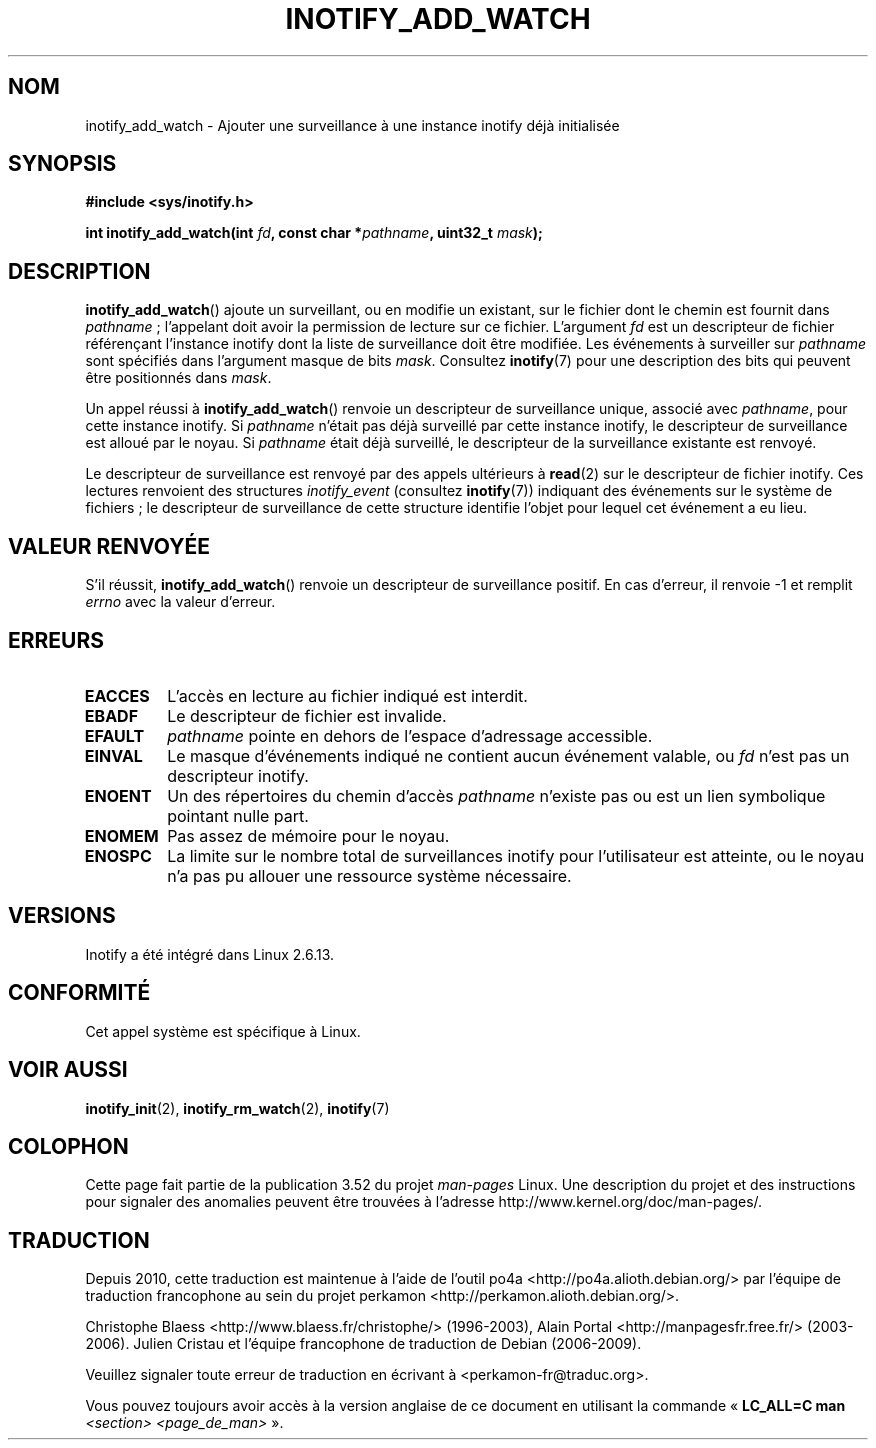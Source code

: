 .\" Copyright (C) 2005 Robert Love
.\" and Copyright, 2006 Michael Kerrisk
.\"
.\" %%%LICENSE_START(GPLv2+_DOC_FULL)
.\" This is free documentation; you can redistribute it and/or
.\" modify it under the terms of the GNU General Public License as
.\" published by the Free Software Foundation; either version 2 of
.\" the License, or (at your option) any later version.
.\"
.\" The GNU General Public License's references to "object code"
.\" and "executables" are to be interpreted as the output of any
.\" document formatting or typesetting system, including
.\" intermediate and printed output.
.\"
.\" This manual is distributed in the hope that it will be useful,
.\" but WITHOUT ANY WARRANTY; without even the implied warranty of
.\" MERCHANTABILITY or FITNESS FOR A PARTICULAR PURPOSE.  See the
.\" GNU General Public License for more details.
.\"
.\" You should have received a copy of the GNU General Public
.\" License along with this manual; if not, see
.\" <http://www.gnu.org/licenses/>.
.\" %%%LICENSE_END
.\"
.\" 2005-07-19 Robert Love <rlove@rlove.org> - initial version
.\" 2006-02-07 mtk, various changes
.\"
.\"*******************************************************************
.\"
.\" This file was generated with po4a. Translate the source file.
.\"
.\"*******************************************************************
.TH INOTIFY_ADD_WATCH 2 "20 octobre 2010" Linux "Manuel du programmeur Linux"
.SH NOM
inotify_add_watch \- Ajouter une surveillance à une instance inotify déjà
initialisée
.SH SYNOPSIS
\fB#include <sys/inotify.h>\fP
.sp
\fBint inotify_add_watch(int \fP\fIfd\fP\fB, const char *\fP\fIpathname\fP\fB, uint32_t
\fP\fImask\fP\fB);\fP
.SH DESCRIPTION
\fBinotify_add_watch\fP() ajoute un surveillant, ou en modifie un existant, sur
le fichier dont le chemin est fournit dans \fIpathname\fP\ ; l'appelant doit
avoir la permission de lecture sur ce fichier. L'argument \fIfd\fP est un
descripteur de fichier référençant l'instance inotify dont la liste de
surveillance doit être modifiée. Les événements à surveiller sur \fIpathname\fP
sont spécifiés dans l'argument masque de bits \fImask\fP. Consultez
\fBinotify\fP(7) pour une description des bits qui peuvent être positionnés
dans \fImask\fP.

Un appel réussi à \fBinotify_add_watch\fP() renvoie un descripteur de
surveillance unique, associé avec \fIpathname\fP, pour cette instance
inotify. Si \fIpathname\fP n'était pas déjà surveillé par cette instance
inotify, le descripteur de surveillance est alloué par le noyau. Si
\fIpathname\fP était déjà surveillé, le descripteur de la surveillance
existante est renvoyé.

Le descripteur de surveillance est renvoyé par des appels ultérieurs à
\fBread\fP(2) sur le descripteur de fichier inotify. Ces lectures renvoient des
structures \fIinotify_event\fP (consultez \fBinotify\fP(7)) indiquant des
événements sur le système de fichiers\ ; le descripteur de surveillance de
cette structure identifie l'objet pour lequel cet événement a eu lieu.
.SH "VALEUR RENVOYÉE"
S'il réussit, \fBinotify_add_watch\fP() renvoie un descripteur de surveillance
positif. En cas d'erreur, il renvoie \-1 et remplit \fIerrno\fP avec la valeur
d'erreur.
.SH ERREURS
.TP 
\fBEACCES\fP
L'accès en lecture au fichier indiqué est interdit.
.TP 
\fBEBADF\fP
Le descripteur de fichier est invalide.
.TP 
\fBEFAULT\fP
\fIpathname\fP pointe en dehors de l'espace d'adressage accessible.
.TP 
\fBEINVAL\fP
Le masque d'événements indiqué ne contient aucun événement valable, ou \fIfd\fP
n'est pas un descripteur inotify.
.TP 
\fBENOENT\fP
Un des répertoires du chemin d'accès \fIpathname\fP n'existe pas ou est un lien
symbolique pointant nulle part.
.TP 
\fBENOMEM\fP
Pas assez de mémoire pour le noyau.
.TP 
\fBENOSPC\fP
La limite sur le nombre total de surveillances inotify pour l'utilisateur
est atteinte, ou le noyau n'a pas pu allouer une ressource système
nécessaire.
.SH VERSIONS
Inotify a été intégré dans Linux 2.6.13.
.SH CONFORMITÉ
Cet appel système est spécifique à Linux.
.SH "VOIR AUSSI"
\fBinotify_init\fP(2), \fBinotify_rm_watch\fP(2), \fBinotify\fP(7)
.SH COLOPHON
Cette page fait partie de la publication 3.52 du projet \fIman\-pages\fP
Linux. Une description du projet et des instructions pour signaler des
anomalies peuvent être trouvées à l'adresse
\%http://www.kernel.org/doc/man\-pages/.
.SH TRADUCTION
Depuis 2010, cette traduction est maintenue à l'aide de l'outil
po4a <http://po4a.alioth.debian.org/> par l'équipe de
traduction francophone au sein du projet perkamon
<http://perkamon.alioth.debian.org/>.
.PP
Christophe Blaess <http://www.blaess.fr/christophe/> (1996-2003),
Alain Portal <http://manpagesfr.free.fr/> (2003-2006).
Julien Cristau et l'équipe francophone de traduction de Debian\ (2006-2009).
.PP
Veuillez signaler toute erreur de traduction en écrivant à
<perkamon\-fr@traduc.org>.
.PP
Vous pouvez toujours avoir accès à la version anglaise de ce document en
utilisant la commande
«\ \fBLC_ALL=C\ man\fR \fI<section>\fR\ \fI<page_de_man>\fR\ ».
